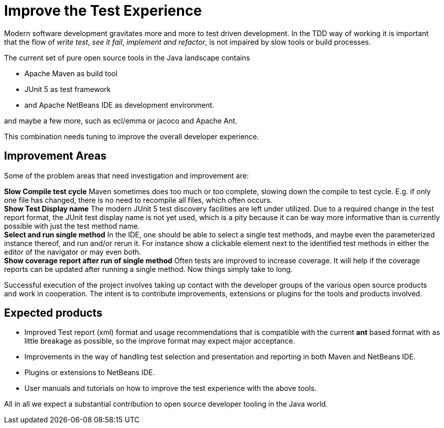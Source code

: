 = Improve the Test Experience

Modern software development gravitates more and more to test driven development.
In the TDD way of working it is important that the flow of _write test_, _see it fail_,
_implement and refactor_,  is not impaired by slow tools or build processes.

The current set of pure open source tools in the Java landscape contains

* Apache Maven as build tool
* JUnit 5 as test framework
* and Apache NetBeans IDE as development environment.

and maybe a few more, such as ecl/emma or jacoco and Apache Ant.

This combination needs tuning to improve the overall developer experience.

== Improvement Areas

Some of the problem areas that need investigation and improvement are:

*Slow Compile test cycle* Maven sometimes does too much or too complete, slowing down the compile to test cycle. E.g. if only one file has
 changed, there is no need to recompile all files, which often occurs. +
*Show Test Display name* The modern JUnit 5 test discovery facilities are left under utilized.
 Due to a required change in the test report format, the JUnit test display name is
  not yet used, which is a pity because it can be way more informative than is currently possible with just the test method name. +
*Select and run single method* In the IDE, one should be able to select a single test methods,
  and maybe even the parameterized instance thereof, and run and/or rerun it. For instance show a clickable element next to the
  identified test methods in either the editor of the navigator or may even both. +
*Show coverage report after run of single method* Often tests are improved to increase coverage. It will help if the coverage reports
  can be updated after running a single method. Now things simply take to long.

Successful execution of the project involves taking up contact with the developer groups of the various
 open source products and work in cooperation. The intent is to contribute improvements, extensions or
 plugins for the tools and products involved.

== Expected products

* Improved Test report (xml) format and usage recommendations that is compatible with the current *ant* based format with
 as little breakage as possible, so the improve format may expect major acceptance.
* Improvements in the way of handling test selection and presentation and reporting in both Maven and NetBeans IDE.
* Plugins or extensions to NetBeans IDE.
* User manuals and tutorials on how to improve the test experience with the above tools.

All in all we expect a substantial contribution to open source developer tooling in the Java world.

